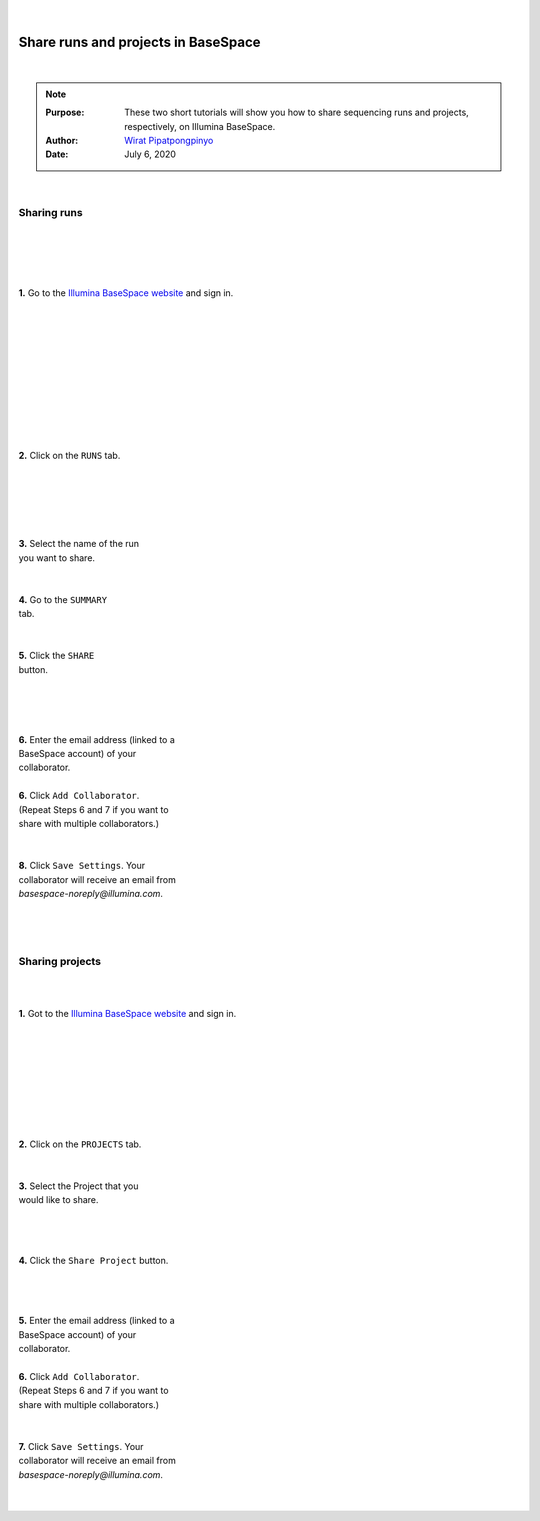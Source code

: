 .. module:: basespace-share
   :synopsis: Download data from BaseSpace
.. moduleauthor:: Wirat Pipatpongpinyo<pipatpongpinyo.1@osu.edu>

.. highlight:: rest

|

.. figure:: _static/Logo.png
   :align: right

Share runs and projects in BaseSpace
************************************

|

.. Note::

	:Purpose: These two short tutorials will show you how to share sequencing runs and projects, respectively, on Illumina BaseSpace.
	:Author: `Wirat Pipatpongpinyo <mailto:pipatpongpinyo.1@osu.edu>`_
	:Date: July 6, 2020

|

Sharing runs
------------

.. figure:: _static/basespace-share_1.png
   :align: right
   :width: 250px

|
|
|
|

**1.** Go to the `Illumina BaseSpace website <`http://basespace.illumina.com>`_ and sign in.

|

.. figure:: _static/basespace-share_2.png
   :align: right
   :width: 450px

|
|
|
|
|
|
|
|
|

**2.** Click on the ``RUNS`` tab.

|
|

.. figure:: _static/basespace-share_3.png
   :align: right
   :width: 450px

|
|
|

| **3.** Select the name of the run
| you want to share.

|

.. figure:: _static/basespace-share_4.png
   :align: right
   :width: 500px

|
| **4.** Go to the ``SUMMARY``
| tab.
|
|
| **5.** Click the ``SHARE``
| button.

.. figure:: _static/basespace-share_5.png
   :align: right
   :width: 380px

|
|
|
|

| **6.** Enter the email address (linked to a
| BaseSpace account) of your
| collaborator.
|
| **6.** Click ``Add Collaborator``.
| (Repeat Steps 6 and 7 if you want to
| share with multiple collaborators.)
|
|
| **8.** Click ``Save Settings``. Your
| collaborator will receive an email from
| `basespace-noreply@illumina.com`.

|
|
|

Sharing projects
----------------

.. figure:: _static/basespace-share_1.png
   :align: right
   :width: 250px

|
|

**1.** Got to the `Illumina BaseSpace website <`http://basespace.illumina.com>`_ and sign in.

|
|
|
|
|
|
|

.. figure:: _static/basespace-share_6.png
   :align: right
   :width: 450px

|
| **2.** Click on the ``PROJECTS`` tab.
|
|
| **3.** Select the Project that you
| would like to share.

|
|

.. figure:: _static/basespace-share_7.png
   :align: right
   :width: 400px

|

**4.** Click the ``Share Project`` button.

|
|

.. figure:: _static/basespace-share_5.png
   :align: right
   :width: 380px

|

| **5.** Enter the email address (linked to a
| BaseSpace account) of your
| collaborator.
|
| **6.** Click ``Add Collaborator``.
| (Repeat Steps 6 and 7 if you want to
| share with multiple collaborators.)
|
|
| **7.** Click ``Save Settings``. Your
| collaborator will receive an email from
| `basespace-noreply@illumina.com`.

|
|
